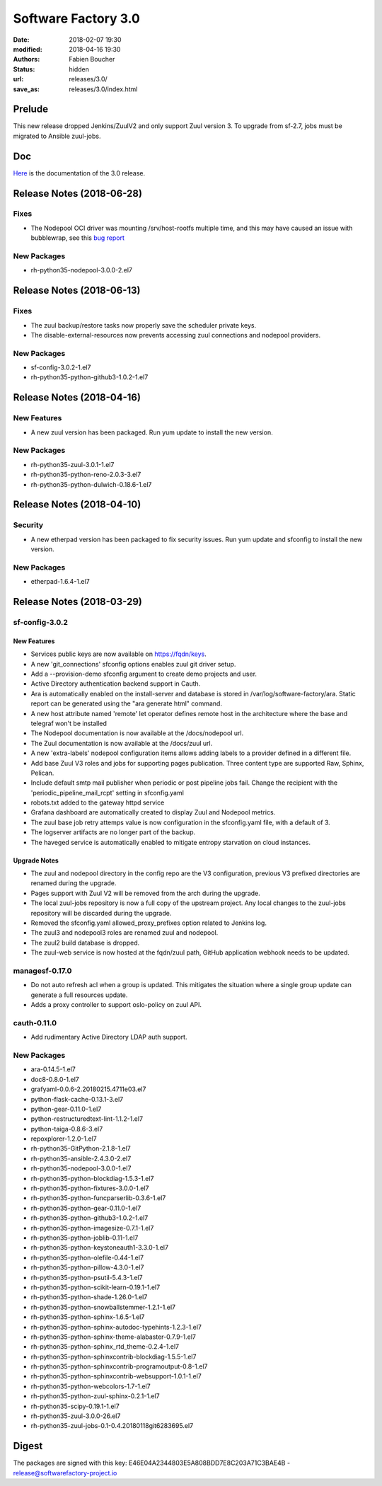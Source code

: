 Software Factory 3.0
####################

:date: 2018-02-07 19:30
:modified: 2018-04-16 19:30
:authors: Fabien Boucher
:status: hidden
:url: releases/3.0/
:save_as: releases/3.0/index.html

Prelude
-------

This new release dropped Jenkins/ZuulV2 and only support Zuul version 3.
To upgrade from sf-2.7, jobs must be migrated to Ansible zuul-jobs.

Doc
---

Here_ is the documentation of the 3.0 release.

.. _Here: {filename}/docs/3.0/index.html

Release Notes (2018-06-28)
--------------------------

Fixes
~~~~~

- The Nodepool OCI driver was mounting /srv/host-rootfs multiple time, and
  this may have caused an issue with bubblewrap, see this
  `bug report <https://github.com/projectatomic/bubblewrap/issues/273>`_

New Packages
~~~~~~~~~~~~

- rh-python35-nodepool-3.0.0-2.el7


Release Notes (2018-06-13)
--------------------------

Fixes
~~~~~

- The zuul backup/restore tasks now properly save the scheduler private keys.
- The disable-external-resources now prevents accessing zuul connections
  and nodepool providers.

New Packages
~~~~~~~~~~~~

- sf-config-3.0.2-1.el7
- rh-python35-python-github3-1.0.2-1.el7


Release Notes (2018-04-16)
--------------------------

New Features
~~~~~~~~~~~~

- A new zuul version has been packaged.
  Run yum update to install the new version.


New Packages
~~~~~~~~~~~~

- rh-python35-zuul-3.0.1-1.el7
- rh-python35-python-reno-2.0.3-3.el7
- rh-python35-python-dulwich-0.18.6-1.el7


Release Notes (2018-04-10)
--------------------------

Security
~~~~~~~~

- A new etherpad version has been packaged to fix security issues.
  Run yum update and sfconfig to install the new version.


New Packages
~~~~~~~~~~~~

- etherpad-1.6.4-1.el7


Release Notes (2018-03-29)
--------------------------

sf-config-3.0.2
~~~~~~~~~~~~~~~

New Features
............

- Services public keys are now available on https://fqdn/keys.
- A new 'git_connections' sfconfig options enables zuul git driver setup.
- Add a --provision-demo sfconfig argument to create demo projects and user.
- Active Directory authentication backend support in Cauth.
- Ara is automatically enabled on the install-server and database is stored in
  /var/log/software-factory/ara. Static report can be generated using
  the "ara generate html" command.
- A new host attribute named 'remote' let operator defines remote host in
  the architecture where the base and telegraf won't be installed
- The Nodepool documentation is now available at the /docs/nodepool url.
- The Zuul documentation is now available at the /docs/zuul url.
- A new 'extra-labels' nodepool configuration items allows adding labels to
  a provider defined in a different file.
- Add base Zuul V3 roles and jobs for supporting pages publication.
  Three content type are supported Raw, Sphinx, Pelican.
- Include default smtp mail publisher when periodic or post pipeline jobs fail.
  Change the recipient with the 'periodic_pipeline_mail_rcpt' setting
  in sfconfig.yaml
- robots.txt added to the gateway httpd service
- Grafana dashboard are automatically created to
  display Zuul and Nodepool metrics.
- The zuul base job retry attemps value is now configuration in the
  sfconfig.yaml file, with a default of 3.
- The logserver artifacts are no longer part of the backup.
- The haveged service is automatically enabled to mitigate entropy starvation
  on cloud instances.

Upgrade Notes
.............

- The zuul and nodepool directory in the config repo are the V3 configuration,
  previous V3 prefixed directories are renamed during the upgrade.
- Pages support with Zuul V2 will be removed from the arch during the upgrade.
- The local zuul-jobs repository is now a full copy of the upstream project.
  Any local changes to the zuul-jobs repository will be discarded during the
  upgrade.
- Removed the sfconfig.yaml allowed_proxy_prefixes option related to Jenkins
  log.
- The zuul3 and nodepool3 roles are renamed zuul and nodepool.
- The zuul2 build database is dropped.
- The zuul-web service is now hosted at the fqdn/zuul path, GitHub application
  webhook needs to be updated.


managesf-0.17.0
~~~~~~~~~~~~~~~
- Do not auto refresh acl when a group is updated. This mitigates the
  situation where a single group update can generate a full resources update.
- Adds a proxy controller to support oslo-policy on zuul API.


cauth-0.11.0
~~~~~~~~~~~~
- Add rudimentary Active Directory LDAP auth support.


New Packages
~~~~~~~~~~~~

- ara-0.14.5-1.el7
- doc8-0.8.0-1.el7
- grafyaml-0.0.6-2.20180215.4711e03.el7
- python-flask-cache-0.13.1-3.el7
- python-gear-0.11.0-1.el7
- python-restructuredtext-lint-1.1.2-1.el7
- python-taiga-0.8.6-3.el7
- repoxplorer-1.2.0-1.el7
- rh-python35-GitPython-2.1.8-1.el7
- rh-python35-ansible-2.4.3.0-2.el7
- rh-python35-nodepool-3.0.0-1.el7
- rh-python35-python-blockdiag-1.5.3-1.el7
- rh-python35-python-fixtures-3.0.0-1.el7
- rh-python35-python-funcparserlib-0.3.6-1.el7
- rh-python35-python-gear-0.11.0-1.el7
- rh-python35-python-github3-1.0.2-1.el7
- rh-python35-python-imagesize-0.7.1-1.el7
- rh-python35-python-joblib-0.11-1.el7
- rh-python35-python-keystoneauth1-3.3.0-1.el7
- rh-python35-python-olefile-0.44-1.el7
- rh-python35-python-pillow-4.3.0-1.el7
- rh-python35-python-psutil-5.4.3-1.el7
- rh-python35-python-scikit-learn-0.19.1-1.el7
- rh-python35-python-shade-1.26.0-1.el7
- rh-python35-python-snowballstemmer-1.2.1-1.el7
- rh-python35-python-sphinx-1.6.5-1.el7
- rh-python35-python-sphinx-autodoc-typehints-1.2.3-1.el7
- rh-python35-python-sphinx-theme-alabaster-0.7.9-1.el7
- rh-python35-python-sphinx_rtd_theme-0.2.4-1.el7
- rh-python35-python-sphinxcontrib-blockdiag-1.5.5-1.el7
- rh-python35-python-sphinxcontrib-programoutput-0.8-1.el7
- rh-python35-python-sphinxcontrib-websupport-1.0.1-1.el7
- rh-python35-python-webcolors-1.7-1.el7
- rh-python35-python-zuul-sphinx-0.2.1-1.el7
- rh-python35-scipy-0.19.1-1.el7
- rh-python35-zuul-3.0.0-26.el7
- rh-python35-zuul-jobs-0.1-0.4.20180118git6283695.el7


Digest
------

The packages are signed with this key:
E46E04A2344803E5A808BDD7E8C203A71C3BAE4B - release@softwarefactory-project.io

.. raw:: html

  <pre>
  -----BEGIN PGP SIGNED MESSAGE-----
  Hash: SHA1

  1d3f7a4fdda55931f42b7e4e72bf1fa32b038a9f3e0317429ed02f06ca6b6260  sf-release-3.0.0-1.el7.noarch.rpm
  -----BEGIN PGP SIGNATURE-----
  Version: GnuPG v2.0.22 (GNU/Linux)

  iQIcBAEBAgAGBQJalUtsAAoJEOjCA6ccO65LoMIP/1unNgpjJSHxt5IXhb7xZl9l
  QxUgy9ou1SRmZz8WNlGpK4n+eHaSqCjVVhTyAhiI702RMDp86uGks2cse7hYpCVn
  tQMRENvv8/srTj+A0EwyKxVFDE5jZex/RqybSu7SkvcDApk38d42VHlV0vqoYVuW
  mAXzbo6JW9nwFJ1KpnsliHT9qsSBvhFflP04OiiH5F5eS1DwhdAefVAtEaMQJ6Cj
  LKi3D9an2DrWBp+0obwI8GZXvYZCK8fXhUYRdso5dQV3P6A/ayF6568yyaMxzFwo
  tgV27qqfWDDylqGLqklaNckj8mrPrIo2rSzoDNEhQrctcJ6/AZ84S/9cGTASWV4u
  zpglWtCwmfeVZVU88Fsa+3l9h8nOunoXzLNyy3rkSSDne5KWT6VSuNkI5Slb78tW
  t3HP7vA0qQ49dhn2EbnubVP11PGwGqWG7ZVa58cVtN/Hn0DS9C1Tkv/HYUOoKOW3
  ecpO44fWjdtHD2ZuN1LmMZUSfqZdONM1R+jAHXKfx+SlPITx5mDkVcWF+BxxsAMd
  5jPVZKaFPA0Y//fYko+FxPeeKi9+NBNcsJntcgHRuNKXqNtcBTM+HcoCY9uYfAxE
  1CT4l8iFpeUdvX5XCuIYBSEgzgZkfS2x2UXI0UCpTIPh33AqpFisMIcwwYwFMVFW
  j4GlUziWYGZQ48ts+VOt
  =aE6H
  -----END PGP SIGNATURE-----
  </pre>
